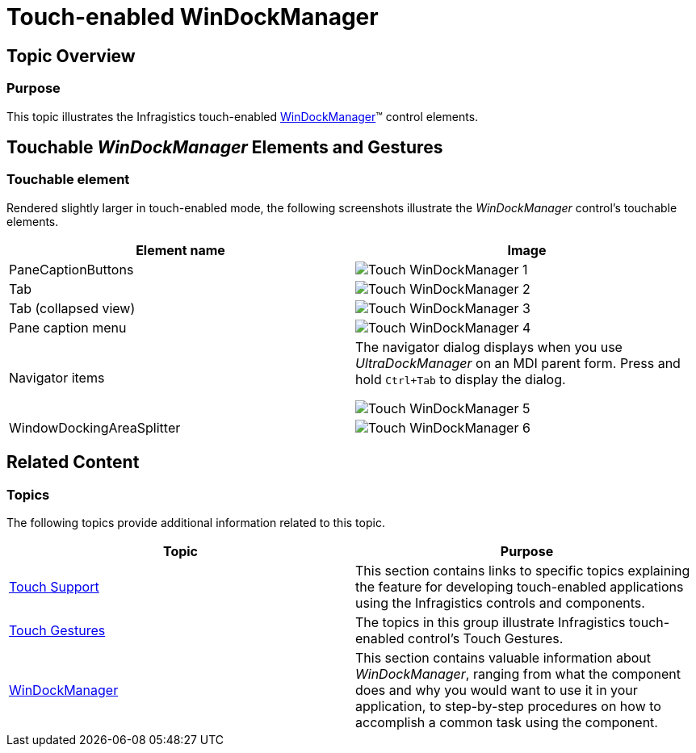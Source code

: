 ﻿////

|metadata|
{
    "name": "touch-enabled-windockmanager",
    "controlName": [],
    "tags": [],
    "guid": "db2fa778-69eb-428f-903a-07f3c0d64269",  
    "buildFlags": [],
    "createdOn": "2013-09-15T23:55:25.4004569Z"
}
|metadata|
////

= Touch-enabled WinDockManager

== Topic Overview

=== Purpose

This topic illustrates the Infragistics touch-enabled link:{ApiPlatform}win.ultrawindock{ApiVersion}~infragistics.win.ultrawindock.ultradockmanager_members.html[WinDockManager]™ control elements.

== Touchable  _WinDockManager_   Elements and Gestures

=== Touchable element

Rendered slightly larger in touch-enabled mode, the following screenshots illustrate the  _WinDockManager_   control’s touchable elements.

[options="header", cols="a,a"]
|====
|Element name|Image

|PaneCaptionButtons
|image::images/Touch_WinDockManager_1.png[]

|Tab
|image::images/Touch_WinDockManager_2.png[]

|Tab (collapsed view)
|image::images/Touch_WinDockManager_3.png[]

|Pane caption menu
|image::images/Touch_WinDockManager_4.png[]

|Navigator items
|The navigator dialog displays when you use _UltraDockManager_ on an MDI parent form. Press and hold `Ctrl+Tab` to display the dialog. 

image::images/Touch_WinDockManager_5.png[]

|WindowDockingAreaSplitter
|image::images/Touch_WinDockManager_6.png[]

|====

== Related Content

=== Topics

The following topics provide additional information related to this topic.

[options="header", cols="a,a"]
|====
|Topic|Purpose

| link:wintouchprovider.html[Touch Support]
|This section contains links to specific topics explaining the feature for developing touch-enabled applications using the Infragistics controls and components.

| link:touch-gestures.html[Touch Gestures]
|The topics in this group illustrate Infragistics touch-enabled control’s Touch Gestures.

| link:windockmanager.html[WinDockManager]
|This section contains valuable information about _WinDockManager_, ranging from what the component does and why you would want to use it in your application, to step-by-step procedures on how to accomplish a common task using the component.

|====
